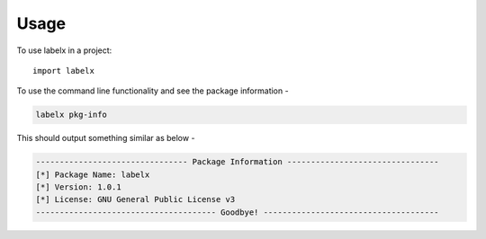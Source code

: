 =====
Usage
=====

To use labelx in a project::

    import labelx

To use the command line functionality and see the package information -

.. code-block:: shell

   labelx pkg-info

This should output something similar as below -

.. code-block:: shell

   -------------------------------- Package Information --------------------------------
   [*] Package Name: labelx
   [*] Version: 1.0.1
   [*] License: GNU General Public License v3
   -------------------------------------- Goodbye! -------------------------------------
